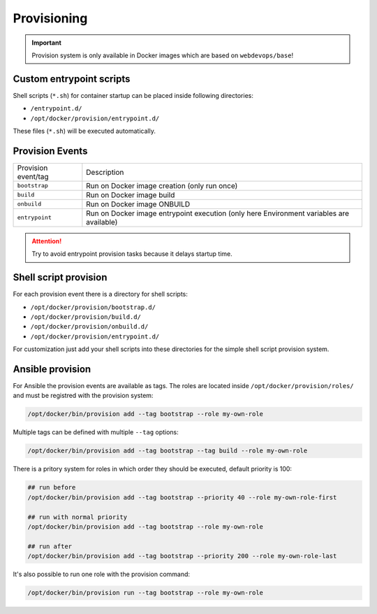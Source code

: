 ============
Provisioning
============

.. important:: Provision system is only available in Docker images which are based on ``webdevops/base``!


Custom entrypoint scripts
-------------------------

Shell scripts (``*.sh``) for container startup can be placed inside following directories:

- ``/entrypoint.d/``
- ``/opt/docker/provision/entrypoint.d/``

These files (``*.sh``) will be executed automatically.


Provision Events
----------------

====================================================  ==================================================================
Provision event/tag                                   Description
----------------------------------------------------  ------------------------------------------------------------------
``bootstrap``                                         Run on Docker image creation (only run once)
``build``                                             Run on Docker image build
``onbuild``                                           Run on Docker image ONBUILD
``entrypoint``                                        Run on Docker image entrypoint execution
                                                      (only here Environment variables are available)
====================================================  ==================================================================

.. attention:: Try to avoid entrypoint provision tasks because it delays startup time.

Shell script provision
----------------------

For each provision event there is a directory for shell scripts:

- ``/opt/docker/provision/bootstrap.d/``
- ``/opt/docker/provision/build.d/``
- ``/opt/docker/provision/onbuild.d/``
- ``/opt/docker/provision/entrypoint.d/``

For customization just add your shell scripts into these directories for the simple shell script provision system.


Ansible provision
-----------------

For Ansible the provision events are available as tags. The roles are located inside ``/opt/docker/provision/roles/``
and must be registred with the provision system:

.. code-block:: bash

    /opt/docker/bin/provision add --tag bootstrap --role my-own-role


Multiple tags can be defined with multiple ``--tag`` options:

.. code-block:: bash

    /opt/docker/bin/provision add --tag bootstrap --tag build --role my-own-role

There is a pritory system for roles in which order they should be executed, default priority is 100:

.. code-block:: bash

    ## run before
    /opt/docker/bin/provision add --tag bootstrap --priority 40 --role my-own-role-first

    ## run with normal priority
    /opt/docker/bin/provision add --tag bootstrap --role my-own-role

    ## run after
    /opt/docker/bin/provision add --tag bootstrap --priority 200 --role my-own-role-last

It's also possible to run one role with the provision command:

.. code-block:: bash

    /opt/docker/bin/provision run --tag bootstrap --role my-own-role
